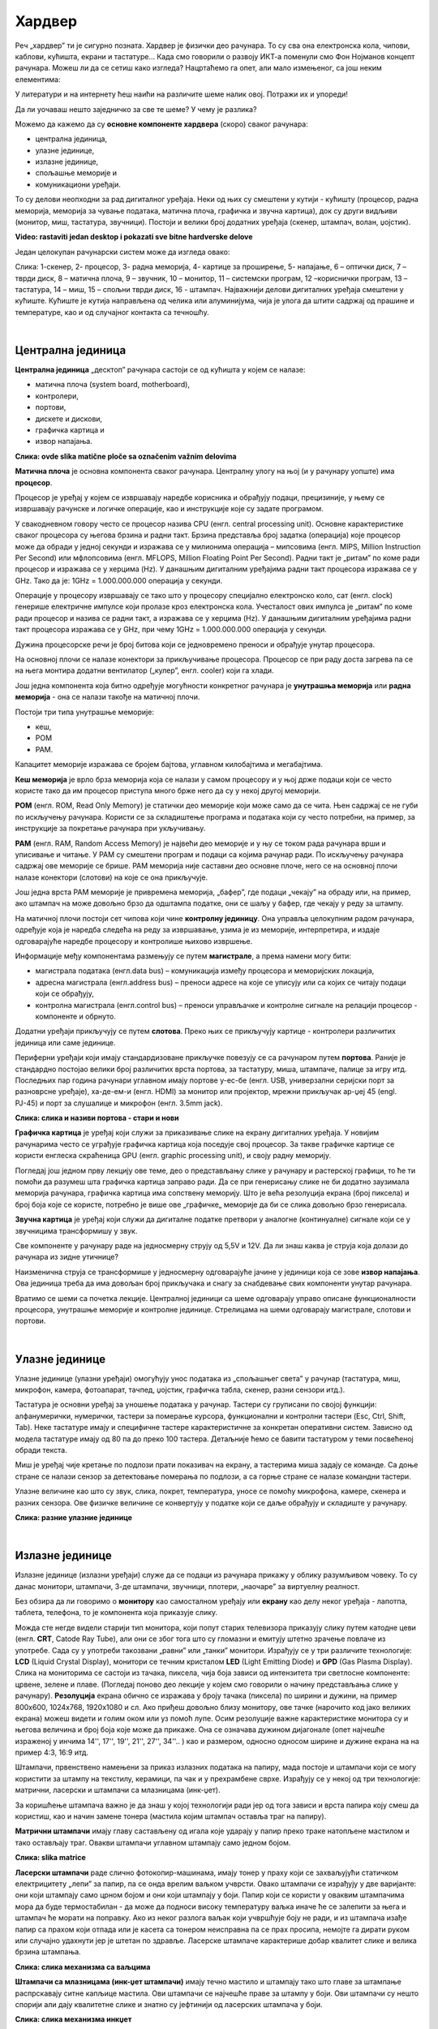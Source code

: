 Хардвер
=======

Реч „хардвер” ти је сигурно позната. Хардвер је физички део рачунара. То су сва она електронска кола, чипови, каблови, кућишта, екрани и тастатуре…
Када смо говорили о развоју ИКТ-а поменули смо Фон Нојманов концепт рачунара. Можеш ли да се сетиш како изгледа?
Нацртаћемо га опет, али мало измењеног, са још неким елементима:



.. image:: ../../_images/8_fon_nojman_koncept.png
   :width: 720px   
   :align: center



У литератури и на интернету ћеш наићи на различите шеме налик овој. Потражи их и упореди!

Да ли уочаваш нешто заједничко за све те шеме? У чему је разлика?

Можемо да кажемо да су **основне компоненте хардвера** (скоро) сваког рачунара:

- централна јединица, 

- улазне јединице, 

- излазне јединице, 

- спољашње меморије и

- комуникациони уређаји.

То су делови неопходни за рад дигиталног уређаја. Неки од њих су смештени у кутији - кућишту (процесор, радна меморија, меморија за чување података, матична плоча, графичка и звучна картица), док су други видљиви (монитор, миш, тастатура, звучници). Постоји и велики број додатних уређаја (скенер, штампач, волан, џојстик).


.. image:: ../../_images/biće_video.png
   :width: 300px   
   :align: center

**Video: rastaviti jedan desktop i pokazati sve bitne hardverske delove**

Један целокупан рачунарски систем може да изгледа овако:

.. image:: ../../_images/8_racunarski_sistem.png
   :width: 720px   
   :align: center

Слика: 1-скенер, 2- процесор, 3- радна меморија, 4- картице за проширење, 5- напајање, 6 – оптички диск, 7 – тврди диск, 8 – матична плоча, 9 – звучник, 10 – монитор, 11 – системски програм, 12 –кориснички програм, 13 – тастатура, 14 – миш, 15 – спољни тврди диск, 16 - штампач. Најважнији делови дигиталних уређаја смештени у кућиште. Кућиште је кутија направљена од челика или алуминијума, чија је улога да штити садржај од прашине и температуре, као и од случајног контакта са течношћу.

|

Централна јединица
------------------

**Централна јединица** „десктоп” рачунара састоји се од кућишта у којем се налазе: 

- матична плоча (system board, motherboard), 

- контролери, 

- портови, 

- дискете и дискови, 

- графичка картица и 

- извор напајања. 

.. image:: ../../_images/biće_slika.png
   :width: 720px   
   :align: center

**Слика: ovde slika matične ploče sa označenim važnim delovima**

**Матична плоча** је основна компонента сваког рачунара. Централну улогу на њој (и у рачунару уопште) има **процесор**. 

Процесор је уређај у којем се извршавају наредбе корисника и обрађују подаци, прецизиније, у њему се извршавају рачунске и логичке операције, као и инструкције које су задате програмом.

У свакодневном говору често се процесор назива CPU (енгл. central processing unit). Основне карактеристике сваког процесора су његова брзина и радни такт. Брзина представља број задатка (операција) које процесор може да обради у једној секунди и изражава се у милионима операција  – мипсовима (енгл. MIPS, Million Instruction Per Second) или мфлопсовима (енгл. MFLOPS, Million Floating Point Per Second). Радни такт је „ритам” по коме ради процесор и изражава се у херцима (Hz). У данашњим дигиталним уређајима радни такт процесора изражава се у GHz. Тако да је: 1GHz = 1.000.000.000 операција у секунди. ­

Операције у процесору извршавају се тако што у процесору специјално електронско коло, сат (енгл. clock) генерише електричне импулсе који пролазе кроз електронска кола.   Учесталост ових импулса је „ритам” по коме ради процесор и назива се радни такт, а изражава се у херцима (Hz). У данашњим дигиталним уређајима радни такт процесора изражава се у GHz, при чему 1GHz = 1.000.000.000 операција у секунди.

Дужина процесорске речи је број битова који се једновремено преноси и обрађује унутар процесора. 

.. infonote::

   Карактеристике процесора су: 

   - брзина процесора, 

   - дужина процесорске речи, 

   - радни такт и 

   - интерни кеш. 


На основној плочи се налазе конектори за прикључивање процесора. Процесор се при раду доста загрева па се на њега монтира додатни вентилатор („кулер”, енгл. cooler) који га хлади. 

Још једна компонента која битно одређује могућности конкретног рачунара је **унутрашња меморија** или **радна меморија** - она се налази такође на матичној плочи. 

Постоји три типа унутрашње меморије: 

- кеш, 

- РОМ

- РАМ. 

Капацитет меморије изражава се бројем бајтова, углавном килобајтима и мегабајтима. 

**Кеш меморија** је врло брза меморија која се налази у самом процесору и у њој држе подаци који се често користе тако да им процесор приступа много брже него да су у некој другој меморији. 

**РОМ** (енгл. ROM, Read Only Memory) је статички део меморије који може само да се чита. Њен садржај се не губи по искључењу рачунара. Користи се за складиштење програма и података који су често потребни, на пример, за инструкције за покретање рачунара при укључивању. 

**РАМ** (енгл. RAM, Random Access Memory) је највећи део меморије и у њу се током рада рачунара врши и уписивање и читање. У РАМ су смештени програм и подаци са којима рачунар ради. По искључењу рачунара садржај ове меморије се брише. РАМ меморија није саставни део основне плоче, него се на основној плочи налазе конектори (слотови) на које се она прикључује. 

Још једна врста РАМ меморије је привремена меморија, „бафер”, где подаци „чекају” на обраду или, на пример, ако штампач на може довољно брзо да одштампа податке, они се шаљу у бафер, где чекају у реду за штампу.

.. infonote::

   Радна меморија је уређај који чува податке и програме са којима процесор ради. Она омогућује процесору да брзо приступа потребним подацима и програмима. Када се рачунар искључи, процесор престаје са радом, а из радне меморије све се брише.

На матичној плочи постоји сет чипова који чине **контролну јединицу**. Она управља целокупним радом рачунара, одређује која је наредба следећа на реду за извршавање, узима је из меморије, интерпретира, и издаје одговарајуће наредбе процесору и контролише њихово извршење.

Информације међу компонентама размењују се путем **магистрале**, а према намени могу бити:

- магистрала података (енгл.data bus) – комуникација између процесора и меморијских локација, 

- адресна магистрала (енгл.address bus) – преноси адресе на које се уписују или са којих се читају подаци који се обрађују, 

- контролна магистрала (енгл.control bus) – преноси управљачке и контролне сигнале на релацији процесор -  компоненте и обрнуто. 

Додатни уређаји прикључују се путем **слотова**. Преко њих се прикључују картице - контролери различитих јединица или саме јединице. 

Периферни уређаји који имају стандардизоване прикључке повезују се са рачунаром путем **портова**. Раније је стандардно постојао велики број различитих врста портова, за тастатуру, миша, штампаче, палице за игру итд. Последњих пар година рачунари углавном имају портове у-ес-бе (енгл. USB, универзални серијски порт за разноврсне уређаје), ха-де-ем-и (енгл. HDMI) за монитор или пројектор, мрежни прикључак ар-џej 45 (engl. РЈ-45) и порт за слушалице и микрофон (енгл. 3.5mm jack).

.. image:: ../../_images/biće_slika.png
   :width: 720px   
   :align: center

**Слика: слика и називи портова - стари и нови**


**Графичка картица** је уређај који служи за приказивање слике на екрану дигиталних уређаја. У новијим рачунарима често се уграђује графичка картица која поседује свој процесор. За такве графичке картице се користи енглеска скраћеница GPU (енгл. graphic processing unit), и своју радну меморију. ­

Погледај још једном прву лекцију ове теме, део о представљању слике у рачунару и растерској графици, то ће ти помоћи да разумеш шта графичка картица заправо ради. Да се при генерисању слике не би додатно заузимала меморија рачунара, графичка картица има сопствену меморију. Што је већа резолуција екрана (број пиксела) и број боја које се користе, потребно је више ове „графичке„ меморије да би се слика довољно брзо генерисала.

**Звучна картица** је уређај који служи да дигиталне податке претвори у аналогне (континуалне) сигнале који се у звучницима трансформишу у звук. 

Све компоненте у рачунару раде на једносмерну струју од 5,5V и 12V. Да ли знаш каква је струја која долази до рачунара из зидне утичнице?


.. reveal:: struja
   :showtitle: Помоћ
   :hidetitle: Сакриј прозор
   
   .. infonote:: Ако је твој одговор није био:  „Наизменична струја, 220V„, преслишај се лекција физике из основне школе у вези са електричном струјом, или поразговарај са старијим укућанима. Јако је важно да разликујеш појмове везане за врсту струје и напон, због своје безбедности и због одржавања  исправности уређаја које користиш.

Наизменична струја се трансформише у једносмерну одговарајуће јачине у јединици која се зове **извор напајања**. Ова јединица треба да има довољан број прикључака и снагу за снабдевање свих компоненти унутар рачунара.

.. infonote::
   Ра резимирамо, матична плоча је основа дигиталног уређаја. Све компоненте: графичка и звучна картица, хард диск, процесораи РАМ меморија се прикључују на њу чиме су они повезани у складну целину. На матичној плочи неки елементи омогућују прикључење осталих елемената и то су разни конектори, портови, слотови и џампери, итд.

Вратимо се шеми са почетка лекције. Централној јединици са шеме одговарају управо описане функционалности процесора, унутрашње меморије и контролне јединице. Стрелицама на шеми одговарају магистрале, слотови и портови.



|

Улазне јединице
---------------

Улазне јединице (улазни уређаји) омогућују унос података из „спољашњег света” у рачунар (тастатура, миш, микрофон, камера, фотоапарат, тачпед, џојстик, графичка табла, скенер, разни сензори итд.). 

Тастатура је основни уређај за уношење података у рачунар. Тастери су груписани по својој функцији: алфанумерички, нумерички, тастери за померање курсора, функционални и контролни тастери (Esc, Ctrl, Shift, Tab). Неке тастатуре имају и специфичне тастере карактеристичне за конкретан оперативни систем. Зависно од модела тастатуре имају од 80 па до преко 100 тастера. Детаљније ћемо се бавити тастатуром у теми посвећеној обради текста.

Миш је уређај чије кретање по подлози прати показивач на екрану, а тастерима миша задају се команде. Са доње стране се налази сензор за детектовање померања по подлози, а са горње стране се налазе командни тастери. 

Улазне величине као што су  звук, слика, покрет, температура, уносе се помоћу микрофона, камере, скенера и разних сензора. Ове физичке величине се конвертују у податке који се даље обрађују и складиште у рачунару. 

.. image:: ../../_images/biće_slika.png
   :width: 720px   
   :align: center

**Слика:   разние улазние јединице**


|

Излазне јединице
----------------

Излазне јединице (излазни уређаји) служе да се подаци из рачунара прикажу у облику разумљивом човеку. То су данас монитори, штампачи, 3-де штампачи, звучници, плотери, „наочаре” за виртуелну реалност.

Без обзира да ли говоримо о **монитору** као самосталном уређају или **екрану** као делу неког уређаја - лапотпа, таблета, телефона, то је компонента која приказује слику. 

Можда сте негде видели старији тип монитора, који попут старих телевизора приказују слику путем катодне цеви (енгл. **CRT**, Catode Ray Tube), али они се због тога што су гломазни и емитују штетно зрачење повлаче из употребе. Сада су у употреби такoзвани „равни” или „танки” монитори. Израђују се у три различите технологије: **LCD** (Liquid Crystal Display), монитори се течним кристалом **LED** (Light Emitting Diode) и **GPD** (Gas Plasma Display).
Слика на мониторима се састоји из тачака, пиксела, чија боја зависи од интензитета три светлосне компоненте: црвене, зелене и плаве. (Погледај поново део лекције у којем смо говорили о начину представљања слике у рачунару). 
**Резолуција** екрана обично се изражава у броју тачака (пиксела) по ширини и дужини, на пример 800х600, 1024х768, 1920х1080 и сл.
Ако приђеш довољно близу монитору, ове тачке (нарочито код јако великих екрана) можеш видети и голим оком или уз помоћ лупе. 
Осим резолуције важне карактеристике монитора су и његова величина и број боја које може да прикаже. Она се означава дужином дијагонале (опет најчешће израженој у инчима  14'', 17'', 19'', 21'', 27'', 34''.. ) као и размером, односно односом ширине и дужине екрана на на пример 4:3, 16:9 итд.

Штампачи, првенствено намењени за приказ излазних података на папиру, мада постоје и штампачи који се могу користити за штампу на текстилу, керамици, па чак и у прехрамбене сврхе.
Израђују се у некој од три технологије: матрични, ласерски и штампачи са млазницама (инк-џет).

За коришћење штампача важно је да знаш у којој технологији ради јер од тога зависи и врста папира коју смеш да користиш, као и начин замене тонера (мастила којим штампач оставља траг на папиру).

**Матрични штампачи** имају главу састављену од игала које ударају у папир преко траке натопљене мастилом и тако остављају траг. Овакви штампачи углавном штампају само једном бојом.

.. image:: ../../_images/biće_slika.png
   :width: 720px   
   :align: center

**Слика: slika matrice**

**Ласерски штампачи** раде слично фотокопир-машинама, имају тонер у праху који се захваљујући статичком електрицитету „лепи” за папир, па се онда врелим ваљком учврсти. Овако штампачи се израђују у две варијанте: они који штампају само црном бојом и они који штампају у боји. Папир који се користи у оваквим штампачима мора да буде термостабилан - да може да подноси високу температуру ваљка иначе ће се залепити за њега и штампач ће морати на поправку. Ако из неког разлога ваљак који учвршћује боју не ради, и из штампача изађе папир са прахом који отпада или је касета са тонером неисправна па се прах просипа, немојте га дирати руком или случајно удахнути јер је штетан по здравље. Ласерске штампаче карактерише добар квалитет слике и велика брзина штампања.

.. image:: ../../_images/biće_slika.png
   :width: 720px   
   :align: center

**Слика: слика механизма са ваљцима**

**Штампачи са млазницама (инк-џет штампачи)** имају течно мастило и штампају тако што главе за штампање распрскавају ситне капљице мастила. Ови штампачи се најчешће праве за штампу у боји. Ови штампачи су нешто спорији али дају квалитетне слике и знатно су јефтинији од ласерских штампача у боји.

.. image:: ../../_images/biće_slika.png
   :width: 720px   
   :align: center

**Слика: слика механизма инкџет**

**3-де штампач (енгл. 3D printer)** је излазни уређај који формира тродимензионалне објекте тако што глава топи пластику и истискује је пратећи програмске инструкције тако да формира тродимензионални објекат. Постоје и варијанте већих размера које се користе у грађевинарству - уместо пластике истискују цементну смешу и тиме граде зидове грађевина.

.. image:: ../../_images/biće_slika.png
   :width: 720px   
   :align: center

**Слика: слика 3д штампач**

|

Улазно-излазне јединице
-----------------------

**Екран осетљив на додир**, какав се користи за „паметне” телефоне, таблете и неке рачунаре, је истовремено и улазни и излазни уређај. Израђују се у различитим технологијама, а рад са њима заснива се на томе да могу да детектују додир и изврше радњу налик ситуацији када се на рачунару постави курсор миша на одређено место и кликне на тастер.

|

Спољашње меморије
-----------------

Већ смо описали унутрашњу меморију рачунара и нагласили да  она чува податке само док је под напоном. Када се рачунар искључи њен садржај се брише. Да би рачунар морао да ради потребно је да се подаци чувају на неком трајном медијум, који памти податке и кад се искључи рачунар и таква меморија се зове „спољашња меморија". 

Иако се у пракси користи израз **хард диск** (чврсти диск, тврди диск) постоје два типа основне спољне меорије: **хард диск** (енгл. **HDD**, Hard Disc Drive) и **полупроводнички „диск”** (енгл. **SSD**, Solid State Drive).  HDD се састоји од магнетних дискова који се окрећу и главе која врши упис и читање, дакле има механичке делове. SSD нема механичке делове (дакле, нема „диск”), већ се састоји од полупроводничких интегрисаних кола. Раније су се користили искључиво HDD, а последњих неколико година сер све масовније користе SSD. 


.. image:: ../../_images/8_hdd_ssd.png
   :width: 550px   
   :align: center

Због наведених карактеристика, SSD се обично користи за системски диск, а HDD за складиштење велике количине података.

Хард диск се може сместити у кућиште које се каблом повезује са рачунаром и у том случају, назива се **екстерни хард диск**.

Спољашња меморија је и **флеш-меморија**. Често се каже и у-ес-бе флеш меморија, енгл. USB flash, због назива порта путем којег се прикључује на рачунар. 

Све ређе се користи, али на старијим рачунарима се може видети и оптички медијум **компакт-диск (енгл. CD)**. До пре неколико година су се користили и магнетни медијуми - дискете од којих је данас остао само симбол - изглед иконице за снимање датотека.

|

Комуникационе јединице
----------------------

Периферни уређаји у рачунару који служе за повезивање рачунара у мрежу и комуникацију са другим рачунаром су **мрежна картица** (за „жичану” мрежу), **бежична мрежна карта** (вајфај, енгл. WiFi), **блутут** (енгл. Bluetooth), **3g/4g модем** (за конекцију са мрежом мобилне телефоније). 

|

.. questionnote::
    Врати се сада на лекцију Рачунарске мреже и интернет и у њој прочитај поново део Прикључење на интернет. Који се појмови појављују и тамо и у претходном пасусу? У ком својству се спомињу у свакој од ове две лекције? Покушај да објасниш везу између ова два аспекта и да је представиш цртежом.

|



.. questionnote::
   На  слици су бројевима од 1 до 5 означени делови дигиталних уређаја. На основу ње реши слагалицу која следи. 

   .. image:: ../../_images/8_L2S18.png
      :align: center
      :width: 700px

.. dragndrop:: harlek1
    :feedback: Tвој одговор није тачан. Покушај поново!
    :match_1: Графичка картица|||1
    :match_2: Хард диск|||2
    :match_3: Матична плоча|||3
    :match_4: Процесор|||4
    :match_5: РАМ|||5

    Споји одговарајуће појмове са бројевима од 1 до 5.


.. questionnote::
   На  слици су бројевима од 1 до 8 означени делови рачунарског система. На основу ње реши слагалицу која следи. 

   .. image:: ../../_images/8_L2S17.png
      :align: center
      :width: 700px

.. dragndrop:: harlek2
    :feedback: Tвој одговор није тачан. Покушај поново!
    :match_1: Монитор|||1
    :match_2: Миш|||2
    :match_3: Лаптоп рачунар|||3
    :match_4: Штампач|||4
    :match_5: Тастатура|||5
    :match_6: Кућиште|||6
    :match_7: Веб-камера|||7
    :match_8: Звучници|||8

    Споји одговарајуће појмове са бројевима од 1 до 8.



